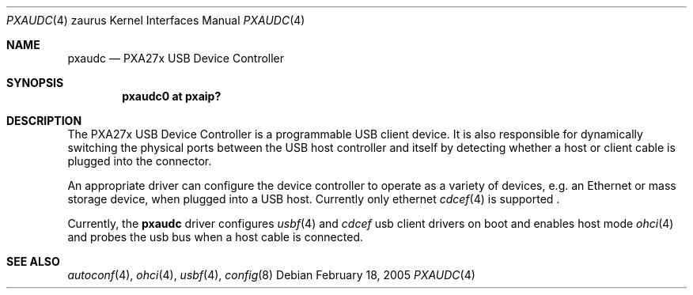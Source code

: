 .\" 	$OpenBSD: src/share/man/man4/man4.zaurus/pxaudc.4,v 1.7 2007/02/25 00:43:19 drahn Exp $
.\"
.\" Copyright (c) 2005 David Gwynne <dlg@openbsd.org>
.\"
.\" Permission to use, copy, modify, and distribute this software for any
.\" purpose with or without fee is hereby granted, provided that the above
.\" copyright notice and this permission notice appear in all copies.
.\"
.\" THE SOFTWARE IS PROVIDED "AS IS" AND THE AUTHOR DISCLAIMS ALL WARRANTIES
.\" WITH REGARD TO THIS SOFTWARE INCLUDING ALL IMPLIED WARRANTIES OF
.\" MERCHANTABILITY AND FITNESS. IN NO EVENT SHALL THE AUTHOR BE LIABLE FOR
.\" ANY SPECIAL, DIRECT, INDIRECT, OR CONSEQUENTIAL DAMAGES OR ANY DAMAGES
.\" WHATSOEVER RESULTING FROM LOSS OF USE, DATA OR PROFITS, WHETHER IN AN
.\" ACTION OF CONTRACT, NEGLIGENCE OR OTHER TORTIOUS ACTION, ARISING OUT OF
.\" OR IN CONNECTION WITH THE USE OR PERFORMANCE OF THIS SOFTWARE.
.\"
.Dd February 18, 2005
.Dt PXAUDC 4 zaurus
.Os
.Sh NAME
.Nm pxaudc
.Nd PXA27x USB Device Controller
.Sh SYNOPSIS
.Cd "pxaudc0 at pxaip?"
.Sh DESCRIPTION
The PXA27x USB Device Controller is a programmable USB client device.
It is also responsible for dynamically switching the physical ports between
the USB host controller and itself by detecting whether a host or client
cable is plugged into the connector.
.Pp
An appropriate driver can configure the device controller to operate as a
variety of devices, e.g. an Ethernet or mass storage device, when plugged
into a USB host. Currently only ethernet 
.Xr cdcef 4
is supported .
.Pp
Currently, the
.Nm
driver configures
.Xr usbf 4
and 
.Xr cdcef
usb client drivers on boot and enables host mode
.Xr ohci 4
and probes the usb bus when a host cable is connected.
.Sh SEE ALSO
.Xr autoconf 4 ,
.Xr ohci 4 ,
.Xr usbf 4 ,
.Xr config 8
